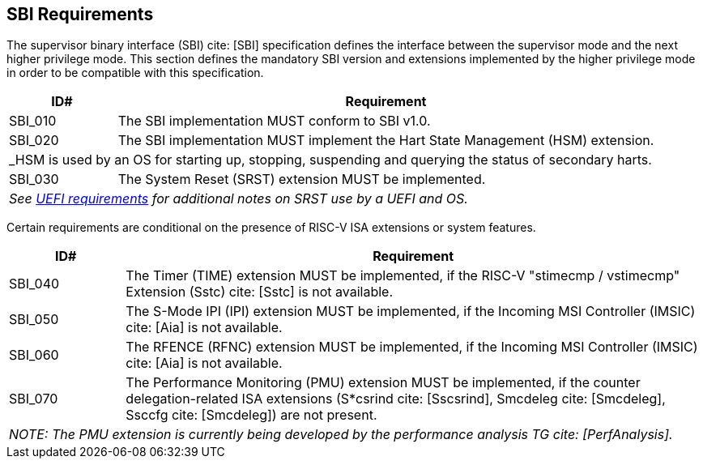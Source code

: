 [[sbi]]
== SBI Requirements

The supervisor binary interface (SBI) cite: [SBI] specification defines the interface
between the supervisor mode and the next higher privilege mode. This section
defines the mandatory SBI version and extensions implemented by the higher
privilege mode in order to be compatible with this specification.

[width=100%]
[%header, cols="5,25"]
|===
| ID#     ^| Requirement
| SBI_010  | The SBI implementation MUST conform to SBI v1.0.
| SBI_020  | The SBI implementation MUST implement the Hart State Management (HSM) extension.
2+| _HSM is used by an OS for starting up, stopping, suspending and querying the status of secondary harts.
| SBI_030  | The System Reset (SRST) extension MUST be implemented.
2+| _See <<uefi-resetsystem, UEFI requirements>> for additional notes on SRST use by a UEFI and OS._
|===

Certain requirements are conditional on the presence of RISC-V ISA extensions or system features.

[width=100%]
[%header, cols="5,25"]
|===
| ID#     ^| Requirement
| SBI_040  | The Timer (TIME) extension MUST be implemented, if the RISC-V "stimecmp / vstimecmp" Extension (Sstc) cite: [Sstc] is not available.
| SBI_050  | The S-Mode IPI (IPI) extension MUST be implemented, if the Incoming MSI Controller (IMSIC) cite: [Aia] is not available.
| SBI_060  | The RFENCE (RFNC) extension MUST be implemented, if the Incoming MSI Controller (IMSIC) cite: [Aia] is not available.
| SBI_070  | The Performance Monitoring (PMU) extension MUST be implemented, if the counter delegation-related ISA extensions (S*csrind cite: [Sscsrind], Smcdeleg cite: [Smcdeleg], Ssccfg cite: [Smcdeleg]) are not present.
2+| _NOTE: The PMU extension is currently being developed by the performance analysis TG cite: [PerfAnalysis]._
|===
